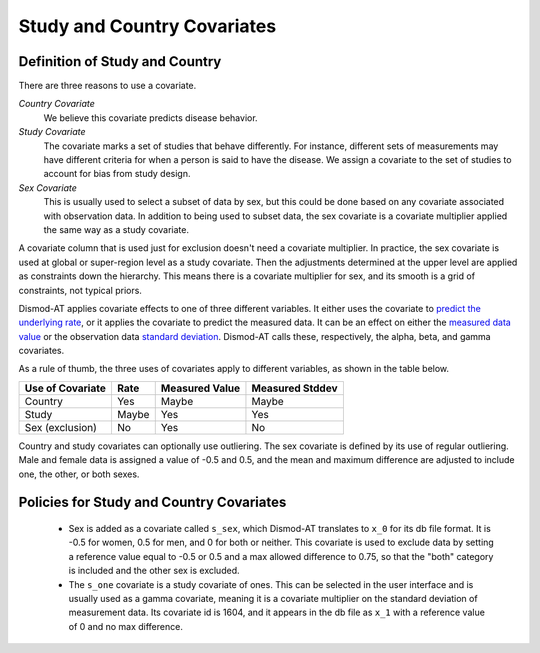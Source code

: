 .. _study-country-covariates:

Study and Country Covariates
----------------------------

.. _study-country-definitions:

Definition of Study and Country
^^^^^^^^^^^^^^^^^^^^^^^^^^^^^^^

There are three reasons to use a covariate.

*Country Covariate*
    We believe this covariate predicts disease behavior.

*Study Covariate*
    The covariate marks a set of studies that behave differently.
    For instance, different sets of measurements may have different
    criteria for when a person is said to have the disease.
    We assign a covariate to the set of studies
    to account for bias from study design.

*Sex Covariate*
    This is usually used to select a subset of data by sex,
    but this could be done based on any covariate associated
    with observation data. In addition to being used to subset
    data, the sex covariate is a covariate multiplier applied
    the same way as a study covariate.

A covariate column that is used just for exclusion doesn't need
a covariate multiplier. In practice, the sex covariate is used
at global or super-region level as a study covariate. Then the
adjustments determined at the upper level are applied as constraints
down the hierarchy. This means there is a covariate multiplier
for sex, and its smooth is a grid of constraints, not typical
priors.

Dismod-AT applies covariate effects to one of three different variables.
It either uses the covariate to `predict the underlying rate`_,
or it applies the covariate to predict the measured data. It can
be an effect on either the `measured data value`_ or the
observation data `standard deviation`_. Dismod-AT calls these, respectively,
the alpha, beta, and gamma covariates.

As a rule of thumb, the three uses of covariates apply
to different variables, as shown in the table below.

====================  =======  ================ ===============
Use of Covariate      Rate     Measured Value   Measured Stddev
====================  =======  ================ ===============
Country               Yes      Maybe            Maybe
Study                 Maybe    Yes              Yes
Sex (exclusion)       No       Yes              No
====================  =======  ================ ===============


Country and study covariates can optionally use outliering.
The sex covariate is defined by its use of regular outliering.
Male and female data is assigned a value of -0.5 and 0.5, and
the mean and maximum difference are adjusted to include one,
the other, or both sexes.


.. _study-country-policies:

Policies for Study and Country Covariates
^^^^^^^^^^^^^^^^^^^^^^^^^^^^^^^^^^^^^^^^^

 *  Sex is added as a covariate called ``s_sex``, which Dismod-AT
    translates to ``x_0`` for its db file format. It is -0.5 for women,
    0.5 for men, and 0 for both or neither. This covariate is used to
    exclude data by setting a reference value equal to -0.5 or 0.5 and
    a max allowed difference to 0.75, so that the "both" category is
    included and the other sex is excluded.

 *  The ``s_one`` covariate is a study covariate of ones. This can be
    selected in the user interface and is usually used as a gamma covariate,
    meaning it is a covariate multiplier on the standard deviation of
    measurement data. Its covariate id is 1604, and it appears in the db
    file as ``x_1`` with a reference value of 0 and no max difference.


.. _predict the underlying rate:
    https://bradbell.github.io/dismod_at/doc/avg_integrand.htm#Rate%20Functions.Rate%20Covariate%20Multiplier,%20alpha_jk

.. _measured data value:
    https://bradbell.github.io/dismod_at/doc/avg_integrand.htm#Measurement%20Value%20Covariates.Multiplier,%20beta_j

.. _standard deviation:
    https://bradbell.github.io/dismod_at/doc/data_like.htm#Measurement%20Standard%20Deviation%20Covariates.gamma_j
